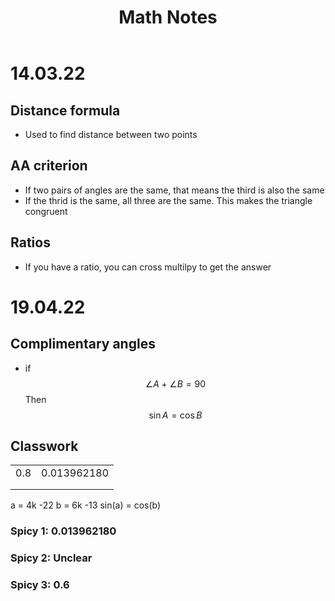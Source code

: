 # AGENDA -*- mode: org -*-

#+STARTUP: overview

#+TITLE: Math Notes

* 14.03.22
** Distance formula 
\begin{equation}
d = \sqrt {\left( {x_1 - x_2 } \right)^2 + \left( {y_1 - y_2 } \right)^2 }
\end{equation}

+ Used to find distance between two points

** AA criterion
+ If two pairs of angles are the same, that means the third is also the same
+ If the thrid is the same, all three are the same. This makes the triangle congruent

** Ratios 
+ If you have a ratio, you can cross multilpy to get the answer


* 19.04.22
** Complimentary angles
+ if $$ \angle A + \angle B = 90 $$ Then $$ \sin A = \cos B $$
** Classwork
| 0.8 | 0.013962180 |
|     |             |
|     |             |
#+TBLFM: $1=sin(90::$2=cos(90-@1$1
a = 4k -22
b = 6k -13
sin(a) = cos(b)


*** Spicy 1: 0.013962180
*** Spicy 2: Unclear
*** Spicy 3: 0.6
